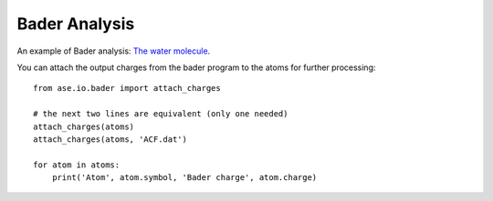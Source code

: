 ==============
Bader Analysis
==============

An example of Bader analysis: `The water molecule`_.

.. _The water molecule: https://gpaw.readthedocs.io/tutorials/bader/bader.html

You can attach the output charges from the bader program to the atoms
for further processing::

    from ase.io.bader import attach_charges

    # the next two lines are equivalent (only one needed)
    attach_charges(atoms)
    attach_charges(atoms, 'ACF.dat')

    for atom in atoms:
        print('Atom', atom.symbol, 'Bader charge', atom.charge)
